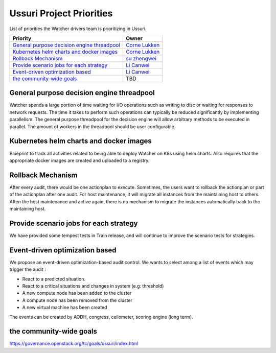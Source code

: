 .. ussuri-priorities:

=========================
Ussuri Project Priorities
=========================

List of priorities the Watcher drivers team is prioritizing in Ussuri.

+------------------------------------------------+------------------------+
| Priority                                       | Owner                  |
+================================================+========================+
| `General purpose decision engine threadpool`_  | `Corne Lukken`_        |
+------------------------------------------------+------------------------+
| `Kubernetes helm charts and docker images`_    | `Corne Lukken`_        |
+------------------------------------------------+------------------------+
| `Rollback Mechanism`_                          | `su zhengwei`_         |
+------------------------------------------------+------------------------+
| `Provide scenario jobs for each strategy`_     | `Li Canwei`_           |
+------------------------------------------------+------------------------+
| `Event-driven optimization based`_             | `Li Canwei`_           |
+------------------------------------------------+------------------------+
| `the community-wide goals`_                    |  TBD                   |
+------------------------------------------------+------------------------+


.. _Corne Lukken: https://launchpad.net/~dantalion
.. _Li Canwei: https://launchpad.net/~li-canwei2
.. _su zhengwei: https://launchpad.net/~sue.sam


General purpose decision engine threadpool
------------------------------------------
Watcher spends a large portion of time waiting for I/O operations such as
writing to disc or waiting for responses to network requests. The time it
takes to perform such operations can typically be reduced significantly
by implementing parallelism. The general purpose threadpool for the decision
engine will allow arbitrary methods to be executed in parallel.
The amount of workers in the threadpool should be user configurable.

Kubernetes helm charts and docker images
----------------------------------------
Blueprint to track all activities related to being able to deploy Watcher
on K8s using helm charts. Also requires that the appropriate docker images
are created and uploaded to a registry.

Rollback Mechanism
------------------
After every audit, there would be one actionplan to execute.
Sometimes, the users want to rollback the actionplan or part of the actionplan
after one audit.
For host maintenance, it will migrate all instances from the maintaining host
to others. Aften the host maintenance and active again, there is no mechanism
to migrate the instances automatically back to the maintaining host.

Provide scenario jobs for each strategy
---------------------------------------
We have provided some tempest tests in Train release, and will continue to
improve the scenario tests for strategies.

Event-driven optimization based
-------------------------------
We propose an event-driven optimization-based audit control.
We wants to select among a list of events which may trigger the audit :

- React to a predicted situation.
- React to a critical situations and changes in system (e.g: threshold)
- A new compute node has been added to the cluster
- A compute node has been removed from the cluster
- A new virtual machine has been created

The events can be created by AODH, congress, ceilometer,
scoring engine (long term).

the community-wide goals
------------------------
https://governance.openstack.org/tc/goals/ussuri/index.html
